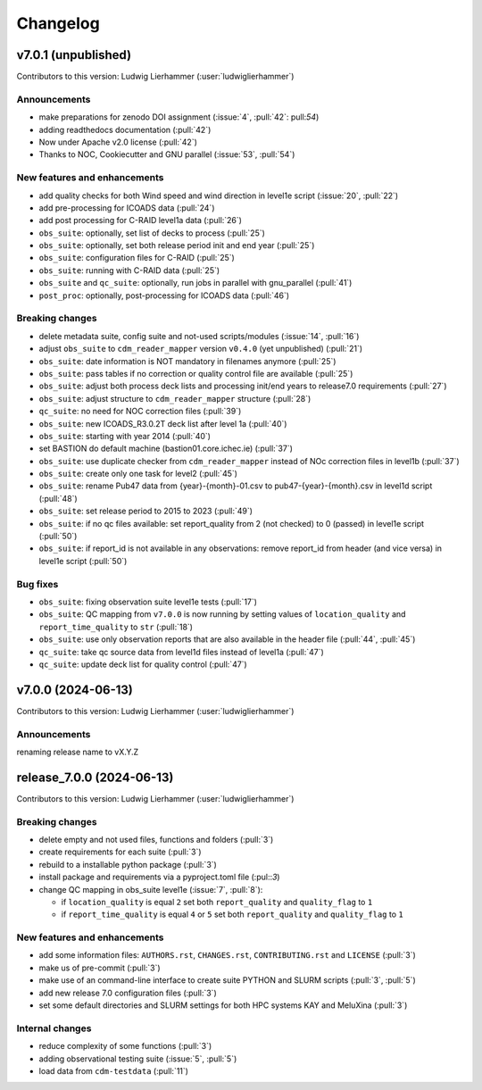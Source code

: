 
=========
Changelog
=========

v7.0.1 (unpublished)
--------------------
Contributors to this version: Ludwig Lierhammer (:user:`ludwiglierhammer`)

Announcements
^^^^^^^^^^^^^
* make preparations for zenodo DOI assignment (:issue:`4`, :pull:`42`: pull:`54`)
* adding readthedocs documentation (:pull:`42`)
* Now under Apache v2.0 license (:pull:`42`)
* Thanks to NOC, Cookiecutter and GNU parallel (:issue:`53`, :pull:`54`)

New features and enhancements
^^^^^^^^^^^^^^^^^^^^^^^^^^^^^^
* add quality checks for both Wind speed and wind direction in level1e script (:issue:`20`, :pull:`22`)
* add pre-processing for ICOADS data (:pull:`24`)
* add post processing for C-RAID level1a data (:pull:`26`)
* ``obs_suite``: optionally, set list of decks to process (:pull:`25`)
* ``obs_suite``: optionally, set both release period init and end year (:pull:`25`)
* ``obs_suite``: configuration files for C-RAID (:pull:`25`)
* ``obs_suite``: running with C-RAID data (:pull:`25`)
* ``obs_suite`` and ``qc_suite``: optionally, run jobs in parallel with gnu_parallel (:pull:`41`)
* ``post_proc``: optionally, post-processing for ICOADS data (:pull:`46`)

Breaking changes
^^^^^^^^^^^^^^^^
* delete metadata suite, config suite and not-used scripts/modules (:issue:`14`, :pull:`16`)
* adjust ``obs_suite`` to ``cdm_reader_mapper`` version ``v0.4.0`` (yet unpublished) (:pull:`21`)
* ``obs_suite``: date information is NOT mandatory in filenames anymore (:pull:`25`)
* ``obs_suite``: pass tables if no correction or quality control file are available (:pull:`25`)
* ``obs_suite``: adjust both process deck lists and processing init/end years to release7.0 requirements (:pull:`27`)
* ``obs_suite``: adjust structure to ``cdm_reader_mapper`` structure (:pull:`28`)
* ``qc_suite``: no need for NOC correction files (:pull:`39`)
* ``obs_suite``: new ICOADS_R3.0.2T deck list after level 1a (:pull:`40`)
* ``obs_suite``: starting with year 2014 (:pull:`40`)
* set BASTION do default machine (bastion01.core.ichec.ie) (:pull:`37`)
* ``obs_suite``: use duplicate checker from ``cdm_reader_mapper`` instead of NOc correction files in level1b (:pull:`37`)
* ``obs_suite``: create only one task for level2 (:pull:`45`)
* ``obs_suite``: rename Pub47 data from {year}-{month}-01.csv to pub47-{year}-{month}.csv in level1d script (:pull:`48`)
* ``obs_suite``: set release period to 2015 to 2023 (:pull:`49`)
* ``obs_suite``: if no qc files available: set report_quality from 2 (not checked) to 0 (passed) in level1e script (:pull:`50`)
* ``obs_suite``: if report_id is not available in any observations: remove report_id from header (and vice versa) in level1e script (:pull:`50`)

Bug fixes
^^^^^^^^^
* ``obs_suite``: fixing observation suite level1e tests (:pull:`17`)
* ``obs_suite``: QC mapping from ``v7.0.0`` is now running by setting values of ``location_quality`` and ``report_time_quality`` to ``str`` (:pull:`18`)
* ``obs_suite``: use only observation reports that are also available in the header file (:pull:`44`, :pull:`45`)
* ``qc_suite``: take qc source data from level1d files instead of level1a (:pull:`47`)
* ``qc_suite``: update deck list for quality control (:pull:`47`)

v7.0.0 (2024-06-13)
-------------------
Contributors to this version: Ludwig Lierhammer (:user:`ludwiglierhammer`)

Announcements
^^^^^^^^^^^^^^
renaming release name to vX.Y.Z

release_7.0.0 (2024-06-13)
--------------------------
Contributors to this version: Ludwig Lierhammer (:user:`ludwiglierhammer`)

Breaking changes
^^^^^^^^^^^^^^^^
* delete empty and not used files, functions and folders (:pull:`3`)
* create requirements for each suite (:pull:`3`)
* rebuild to a installable python package (:pull:`3`)
* install package and requirements via a pyproject.toml file (:pul::`3`)
* change QC mapping in obs_suite level1e (:issue:`7`, :pull:`8`):

  * if ``location_quality`` is equal ``2`` set both ``report_quality`` and ``quality_flag`` to ``1``
  * if ``report_time_quality`` is equal ``4`` or ``5`` set both ``report_quality`` and ``quality_flag`` to ``1``

New features and enhancements
^^^^^^^^^^^^^^^^^^^^^^^^^^^^^^
* add some information files: ``AUTHORS.rst``, ``CHANGES.rst``, ``CONTRIBUTING.rst`` and ``LICENSE`` (:pull:`3`)
* make us of pre-commit (:pull:`3`)
* make use of an command-line interface to create suite PYTHON and SLURM scripts (:pull:`3`, :pull:`5`)
* add new release 7.0 configuration files (:pull:`3`)
* set some default directories and SLURM settings for both HPC systems KAY and MeluXina (:pull:`3`)

Internal changes
^^^^^^^^^^^^^^^^
* reduce complexity of some functions (:pull:`3`)
* adding observational testing suite (:issue:`5`, :pull:`5`)
* load data from ``cdm-testdata`` (:pull:`11`)
